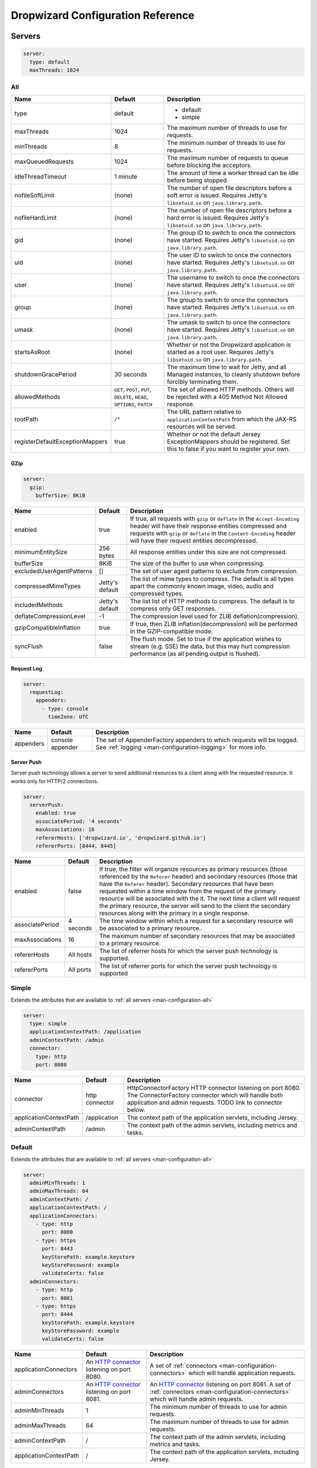 .. _man-configuration:

##################################
Dropwizard Configuration Reference
##################################

.. highlight:: text

.. _man-configuration-servers:

Servers
=======

.. code-block:: yaml

    server:
      type: default
      maxThreads: 1024


.. _man-configuration-all:

All
---

=================================== ===============================================  =============================================================================
Name                                Default                                          Description
=================================== ===============================================  =============================================================================
type                                default                                          - default
                                                                                     - simple
maxThreads                          1024                                             The maximum number of threads to use for requests.
minThreads                          8                                                The minimum number of threads to use for requests.
maxQueuedRequests                   1024                                             The maximum number of requests to queue before blocking
                                                                                     the acceptors.
idleThreadTimeout                   1 minute                                         The amount of time a worker thread can be idle before
                                                                                     being stopped.
nofileSoftLimit                     (none)                                           The number of open file descriptors before a soft error is issued.
                                                                                     Requires Jetty's ``libsetuid.so`` on ``java.library.path``.
nofileHardLimit                     (none)                                           The number of open file descriptors before a hard error is issued.
                                                                                     Requires Jetty's ``libsetuid.so`` on ``java.library.path``.
gid                                 (none)                                           The group ID to switch to once the connectors have started.
                                                                                     Requires Jetty's ``libsetuid.so`` on ``java.library.path``.
uid                                 (none)                                           The user ID to switch to once the connectors have started.
                                                                                     Requires Jetty's ``libsetuid.so`` on ``java.library.path``.
user                                (none)                                           The username to switch to once the connectors have started.
                                                                                     Requires Jetty's ``libsetuid.so`` on ``java.library.path``.
group                               (none)                                           The group to switch to once the connectors have started.
                                                                                     Requires Jetty's ``libsetuid.so`` on ``java.library.path``.
umask                               (none)                                           The umask to switch to once the connectors have started.
                                                                                     Requires Jetty's ``libsetuid.so`` on ``java.library.path``.
startsAsRoot                        (none)                                           Whether or not the Dropwizard application is started as a root user.
                                                                                     Requires Jetty's ``libsetuid.so`` on ``java.library.path``.
shutdownGracePeriod                 30 seconds                                       The maximum time to wait for Jetty, and all Managed instances,
                                                                                     to cleanly shutdown before forcibly terminating them.
allowedMethods                      ``GET``, ``POST``, ``PUT``, ``DELETE``,          The set of allowed HTTP methods. Others will be rejected with a
                                    ``HEAD``, ``OPTIONS``, ``PATCH``                 405 Method Not Allowed response.
rootPath                            ``/*``                                           The URL pattern relative to ``applicationContextPath`` from which
                                                                                     the JAX-RS resources will be served.
registerDefaultExceptionMappers     true                                             Whether or not the default Jersey ExceptionMappers should be registered.
                                                                                     Set this to false if you want to register your own.
=================================== ===============================================  =============================================================================


.. _man-configuration-gzip:

GZip
....

.. code-block:: yaml

    server:
      gzip:
        bufferSize: 8KiB


+---------------------------+---------------------+------------------------------------------------------------------------------------------------------+
|     Name                  | Default             | Description                                                                                          |
+===========================+=====================+======================================================================================================+
| enabled                   | true                | If true, all requests with ``gzip`` or ``deflate`` in the ``Accept-Encoding`` header will have their |
|                           |                     | response entities compressed and requests with ``gzip`` or ``deflate`` in the ``Content-Encoding``   |
|                           |                     | header will have their request entities decompressed.                                                |
+---------------------------+---------------------+------------------------------------------------------------------------------------------------------+
| minimumEntitySize         | 256 bytes           | All response entities under this size are not compressed.                                            |
+---------------------------+---------------------+------------------------------------------------------------------------------------------------------+
| bufferSize                | 8KiB                | The size of the buffer to use when compressing.                                                      |
+---------------------------+---------------------+------------------------------------------------------------------------------------------------------+
| excludedUserAgentPatterns | []                  | The set of user agent patterns to exclude from compression.                                          |
+---------------------------+---------------------+------------------------------------------------------------------------------------------------------+
| compressedMimeTypes       | Jetty's default     | The list of mime types to compress. The default is all types apart                                   |
|                           |                     | the commonly known image, video, audio and compressed types.                                         |
+---------------------------+---------------------+------------------------------------------------------------------------------------------------------+
| includedMethods           | Jetty's default     | The list list of HTTP methods to compress. The default is to compress only GET responses.            |
+---------------------------+---------------------+------------------------------------------------------------------------------------------------------+
| deflateCompressionLevel   | -1                  | The compression level used for ZLIB deflation(compression).                                          |
+---------------------------+---------------------+------------------------------------------------------------------------------------------------------+
| gzipCompatibleInflation   | true                | If true, then ZLIB inflation(decompression) will be performed in the GZIP-compatible mode.           |
+---------------------------+---------------------+------------------------------------------------------------------------------------------------------+
| syncFlush                 | false               | The flush mode. Set to true if the application wishes to stream (e.g. SSE) the data,                 |
|                           |                     | but this may hurt compression performance (as all pending output is flushed).                        |
+---------------------------+---------------------+------------------------------------------------------------------------------------------------------+

.. _man-configuration-requestLog:

Request Log
...........

.. code-block:: yaml

    server:
      requestLog:
        appenders:
          - type: console
            timeZone: UTC


====================== ================ ===========
Name                   Default          Description
====================== ================ ===========
appenders              console appender The set of AppenderFactory appenders to which requests will be logged.
                                        See :ref:`logging <man-configuration-logging>` for more info.
====================== ================ ===========

.. _man-configuration-server-push:

Server Push
...........

Server push technology allows a server to send additional resources to a client along with the requested resource.
It works only for HTTP/2 connections.

.. code-block:: yaml

    server:
      serverPush:
        enabled: true
        associatePeriod: '4 seconds'
        maxAssociations: 16
        refererHosts: ['dropwizard.io', 'dropwizard.github.io']
        refererPorts: [8444, 8445]


+-----------------+------------+------------------------------------------------------------------------------------------------------+
|     Name        | Default    | Description                                                                                          |
+=================+============+======================================================================================================+
| enabled         | false      | If true, the filter will organize resources as primary resources (those referenced by the            |
|                 |            | ``Referer`` header) and secondary resources (those that have the ``Referer`` header). Secondary      |
|                 |            | resources that have been requested within a time window from the request of the primary resource     |
|                 |            | will be associated with the it. The next time a client will request the primary resource, the        |
|                 |            | server will send to the client the secondary resources along with the primary in a single response.  |
+-----------------+------------+------------------------------------------------------------------------------------------------------+
| associatePeriod | 4 seconds  | The time window within which a request for a secondary resource will be associated to a              |
|                 |            | primary resource..                                                                                   |
+-----------------+------------+------------------------------------------------------------------------------------------------------+
| maxAssociations | 16         | The maximum number of secondary resources that may be associated to a primary resource.              |
+-----------------+------------+------------------------------------------------------------------------------------------------------+
| refererHosts    | All hosts  | The list of referrer hosts for which the server push technology is supported.                        |
+-----------------+------------+------------------------------------------------------------------------------------------------------+
| refererPorts    | All ports  | The list of referrer ports for which the server push technology is supported                         |
+-----------------+------------+------------------------------------------------------------------------------------------------------+


.. _man-configuration-simple:

Simple
------

Extends the attributes that are available to :ref:`all servers <man-configuration-all>`

.. code-block:: yaml

    server:
      type: simple
      applicationContextPath: /application
      adminContextPath: /admin
      connector:
        type: http
        port: 8080



========================  ===============   =====================================================================
Name                      Default           Description
========================  ===============   =====================================================================
connector                 http connector    HttpConnectorFactory HTTP connector listening on port 8080.
                                            The ConnectorFactory connector which will handle both application
                                            and admin requests. TODO link to connector below.
applicationContextPath    /application      The context path of the application servlets, including Jersey.
adminContextPath          /admin            The context path of the admin servlets, including metrics and tasks.
========================  ===============   =====================================================================


.. _man-configuration-default:

Default
-------

Extends the attributes that are available to :ref:`all servers <man-configuration-all>`

.. code-block:: yaml

    server:
      adminMinThreads: 1
      adminMaxThreads: 64
      adminContextPath: /
      applicationContextPath: /
      applicationConnectors:
        - type: http
          port: 8080
        - type: https
          port: 8443
          keyStorePath: example.keystore
          keyStorePassword: example
          validateCerts: false
      adminConnectors:
        - type: http
          port: 8081
        - type: https
          port: 8444
          keyStorePath: example.keystore
          keyStorePassword: example
          validateCerts: false


========================  =======================   =====================================================================
Name                      Default                   Description
========================  =======================   =====================================================================
applicationConnectors     An `HTTP connector`_      A set of :ref:`connectors <man-configuration-connectors>` which will
                          listening on port 8080.   handle application requests.
adminConnectors           An `HTTP connector`_      An `HTTP connector`_ listening on port 8081.
                          listening on port 8081.   A set of :ref:`connectors <man-configuration-connectors>` which will
                                                    handle admin requests.
adminMinThreads           1                         The minimum number of threads to use for admin requests.
adminMaxThreads           64                        The maximum number of threads to use for admin requests.
adminContextPath          /                         The context path of the admin servlets, including metrics and tasks.
applicationContextPath    /                         The context path of the application servlets, including Jersey.
========================  =======================   =====================================================================

.. _`HTTP connector`:  https://github.com/dropwizard/dropwizard/blob/master/dropwizard-jetty/src/main/java/io/dropwizard/jetty/HttpConnectorFactory.java

.. _man-configuration-connectors:

Connectors
==========


.. _man-configuration-http:

HTTP
----

.. code-block:: yaml

    # Extending from the default server configuration
    server:
      applicationConnectors:
        - type: http
          port: 8080
          bindHost: 127.0.0.1 # only bind to loopback
          inheritChannel: false
          headerCacheSize: 512 bytes
          outputBufferSize: 32KiB
          maxRequestHeaderSize: 8KiB
          maxResponseHeaderSize: 8KiB
          inputBufferSize: 8KiB
          idleTimeout: 30 seconds
          minBufferPoolSize: 64 bytes
          bufferPoolIncrement: 1KiB
          maxBufferPoolSize: 64KiB
          acceptorThreads: 1
          selectorThreads: 2
          acceptQueueSize: 1024
          reuseAddress: true
          soLingerTime: 345s
          useServerHeader: false
          useDateHeader: true
          useForwardedHeaders: true


======================== ==================  ======================================================================================
Name                     Default             Description
======================== ==================  ======================================================================================
port                     8080                The TCP/IP port on which to listen for incoming connections.
bindHost                 (none)              The hostname to bind to.
inheritChannel           false               Whether this connector uses a channel inherited from the JVM.
                                             Use it with `Server::Starter`_, to launch an instance of Jetty on demand.
headerCacheSize          512 bytes           The size of the header field cache.
outputBufferSize         32KiB               The size of the buffer into which response content is aggregated before being sent to
                                             the client. A larger buffer can improve performance by allowing a content producer
                                             to run without blocking, however larger buffers consume more memory and may induce
                                             some latency before a client starts processing the content.
maxRequestHeaderSize     8KiB                The maximum size of a request header. Larger headers will allow for more and/or
                                             larger cookies plus larger form content encoded  in a URL. However, larger headers
                                             consume more memory and can make a server more vulnerable to denial of service
                                             attacks.
maxResponseHeaderSize    8KiB                The maximum size of a response header. Larger headers will allow for more and/or
                                             larger cookies and longer HTTP headers (eg for redirection).  However, larger headers
                                             will also consume more memory.
inputBufferSize          8KiB                The size of the per-connection input buffer.
idleTimeout              30 seconds          The maximum idle time for a connection, which roughly translates to the
                                             `java.net.Socket#setSoTimeout(int)`_ call, although with NIO implementations
                                             other mechanisms may be used to implement the timeout.
                                             The max idle time is applied when waiting for a new message to be received on a connection
                                             or when waiting for a new message to be sent on a connection.
                                             This value is interpreted as the maximum time between some progress being made on the
                                             connection. So if a single byte is read or written, then the timeout is reset.
minBufferPoolSize        64 bytes            The minimum size of the buffer pool.
bufferPoolIncrement      1KiB                The increment by which the buffer pool should be increased.
maxBufferPoolSize        64KiB               The maximum size of the buffer pool.
acceptorThreads          # of CPUs/2         The number of worker threads dedicated to accepting connections.
selectorThreads          # of CPUs           The number of worker threads dedicated to sending and receiving data.
acceptQueueSize          (OS default)        The size of the TCP/IP accept queue for the listening socket.
reuseAddress             true                Whether or not ``SO_REUSEADDR`` is enabled on the listening socket.
soLingerTime             (disabled)          Enable/disable ``SO_LINGER`` with the specified linger time.
useServerHeader          false               Whether or not to add the ``Server`` header to each response.
useDateHeader            true                Whether or not to add the ``Date`` header to each response.
useForwardedHeaders      true                Whether or not to look at ``X-Forwarded-*`` headers added by proxies. See
                                             `ForwardedRequestCustomizer`_ for details.
======================== ==================  ======================================================================================

.. _`java.net.Socket#setSoTimeout(int)`: http://docs.oracle.com/javase/7/docs/api/java/net/Socket.html#setSoTimeout(int)
.. _`ForwardedRequestCustomizer`: http://download.eclipse.org/jetty/stable-9/apidocs/org/eclipse/jetty/server/ForwardedRequestCustomizer.html

.. _`Server::Starter`:  https://github.com/kazuho/p5-Server-Starter

.. _man-configuration-https:

HTTPS
-----

Extends the attributes that are available to the :ref:`HTTP connector <man-configuration-http>`

.. code-block:: yaml

    # Extending from the default server configuration
    server:
      applicationConnectors:
        - type: https
          port: 8443
          ....
          keyStorePath: /path/to/file
          keyStorePassword: changeit
          keyStoreType: JKS
          keyStoreProvider:
          trustStorePath: /path/to/file
          trustStorePassword: changeit
          trustStoreType: JKS
          trustStoreProvider:
          keyManagerPassword: changeit
          needClientAuth: false
          wantClientAuth:
          certAlias: <alias>
          crlPath: /path/to/file
          enableCRLDP: false
          enableOCSP: false
          maxCertPathLength: (unlimited)
          ocspResponderUrl: (none)
          jceProvider: (none)
          validateCerts: true
          validatePeers: true
          supportedProtocols: [SSLv3]
          excludedProtocols: (none)
          supportedCipherSuites: [TLS_ECDHE_ECDSA_WITH_AES_128_CBC_SHA256]
          excludedCipherSuites: (none)
          allowRenegotiation: true
          endpointIdentificationAlgorithm: (none)

================================ ==================  ======================================================================================
Name                             Default             Description
================================ ==================  ======================================================================================
keyStorePath                     REQUIRED            The path to the Java key store which contains the host certificate and private key.
keyStorePassword                 REQUIRED            The password used to access the key store.
keyStoreType                     JKS                 The type of key store (usually ``JKS``, ``PKCS12``, ``JCEKS``,
                                                     ``Windows-MY``}, or ``Windows-ROOT``).
keyStoreProvider                 (none)              The JCE provider to use to access the key store.
trustStorePath                   (none)              The path to the Java key store which contains the CA certificates used to establish
                                                     trust.
trustStorePassword               (none)              The password used to access the trust store.
trustStoreType                   JKS                 The type of trust store (usually ``JKS``, ``PKCS12``, ``JCEKS``,
                                                     ``Windows-MY``, or ``Windows-ROOT``).
trustStoreProvider               (none)              The JCE provider to use to access the trust store.
keyManagerPassword               (none)              The password, if any, for the key manager.
needClientAuth                   (none)              Whether or not client authentication is required.
wantClientAuth                   (none)              Whether or not client authentication is requested.
certAlias                        (none)              The alias of the certificate to use.
crlPath                          (none)              The path to the file which contains the Certificate Revocation List.
enableCRLDP                      false               Whether or not CRL Distribution Points (CRLDP) support is enabled.
enableOCSP                       false               Whether or not On-Line Certificate Status Protocol (OCSP) support is enabled.
maxCertPathLength                (unlimited)         The maximum certification path length.
ocspResponderUrl                 (none)              The location of the OCSP responder.
jceProvider                      (none)              The name of the JCE provider to use for cryptographic support.
validateCerts                    true                Whether or not to validate TLS certificates before starting. If enabled, Dropwizard
                                                     will refuse to start with expired or otherwise invalid certificates.
validatePeers                    true                Whether or not to validate TLS peer certificates.
supportedProtocols               (none)              A list of protocols (e.g., ``SSLv3``, ``TLSv1``) which are supported. All
                                                     other protocols will be refused.
excludedProtocols                (none)              A list of protocols (e.g., ``SSLv3``, ``TLSv1``) which are excluded. These
                                                     protocols will be refused.
supportedCipherSuites            (none)              A list of cipher suites (e.g., ``TLS_ECDHE_ECDSA_WITH_AES_128_CBC_SHA256``) which
                                                     are supported. All other cipher suites will be refused
excludedCipherSuites             (none)              A list of cipher suites (e.g., ``TLS_ECDHE_ECDSA_WITH_AES_128_CBC_SHA256``) which
                                                     are excluded. These cipher suites will be refused and exclusion takes higher
                                                     precedence than inclusion, such that if a cipher suite is listed in
                                                     ``supportedCipherSuites`` and ``excludedCipherSuites``, the cipher suite will be
                                                     excluded. To verify that the proper cipher suites are being whitelisted and
                                                     blacklisted, it is recommended to use the tool `sslyze`_.
allowRenegotiation               true                Whether or not TLS renegotiation is allowed.
endpointIdentificationAlgorithm  (none)              Which endpoint identification algorithm, if any, to use during the TLS handshake.
================================ ==================  ======================================================================================

.. _sslyze: https://github.com/nabla-c0d3/sslyze

.. _man-configuration-http2:

HTTP/2 over TLS
---------------

HTTP/2 is a new protocol, intended as a successor of HTTP/1.1. It adds several important features
like binary structure, stream multiplexing over a single connection, header compression, and server push.
At the same time it remains semantically compatible with HTTP/1.1, which should make the upgrade process more
seamless. Checkout HTTP/2 FAQ__ for the further information.

.. __: https://http2.github.io/faq/

For an encrypted connection HTTP/2 uses ALPN protocol. It's a TLS extension, that allows a client to negotiate
a protocol to use after the handshake is complete. If either side does not support ALPN, then the protocol will
be ignored, and an HTTP/1.1 connection over TLS will be used instead.

For this connector to work with ALPN protocol you need to provide alpn-boot library to JVM's bootpath.
The correct library version depends on a JVM version. Consult Jetty ALPN guide__ for the reference.

.. __: http://www.eclipse.org/jetty/documentation/current/alpn-chapter.html

Note that your JVM also must provide ``TLS_ECDHE_RSA_WITH_AES_128_GCM_SHA256`` cipher. The specification states__
that HTTP/2 deployments must support it to avoid handshake failures. It's the single supported cipher in HTTP/2
connector by default.

.. __: http://http2.github.io/http2-spec/index.html#rfc.section.9.2.2

This connector extends the attributes that are available to the :ref:`HTTPS connector <man-configuration-https>`

.. code-block:: yaml

    server:
      applicationConnectors:
        - type: h2
          port: 8445
          maxConcurrentStreams: 1024
          initialStreamRecvWindow: 65535
          keyStorePath: /path/to/file # required
          keyStorePassword: changeit
          trustStorePath: /path/to/file # required
          trustStorePassword: changeit


========================  ========  ===================================================================================
Name                      Default   Description
========================  ========  ===================================================================================
maxConcurrentStreams      1024      The maximum number of concurrently open streams allowed on a single HTTP/2
                                    connection. Larger values increase parallelism, but cost a memory commitment.
initialStreamRecvWindow   65535     The initial flow control window size for a new stream. Larger values may allow
                                    greater throughput, but also risk head of line blocking if TCP/IP flow control is
                                    triggered.
========================  ========  ===================================================================================

.. _man-configuration-http2c:

HTTP/2 Plain Text
-----------------

HTTP/2 promotes using encryption, but doesn't require it. However, most browsers stated that they will
not support HTTP/2 without encryption. Currently no browser supports HTTP/2 unencrypted.

The connector should only be used in closed secured networks or during development. It expects from clients
an HTTP/1.1 OPTIONS request with ``Upgrade : h2c`` header to indicate a wish to upgrade to HTTP/2, or a request with
the HTTP/2 connection preface. If the client doesn't support HTTP/2, a plain HTTP/1.1 connections will be used instead.

This connector extends the attributes that are available to the :ref:`HTTP connector <man-configuration-http>`

.. code-block:: yaml

    server:
      applicationConnectors:
        - type: h2c
          port: 8446
          maxConcurrentStreams: 1024
          initialStreamRecvWindow: 65535


========================  ========  ===================================================================================
Name                      Default   Description
========================  ========  ===================================================================================
maxConcurrentStreams      1024      The maximum number of concurrently open streams allowed on a single HTTP/2
                                    connection. Larger values increase parallelism, but cost a memory commitment.
initialStreamRecvWindow   65535     The initial flow control window size for a new stream. Larger values may allow
                                    greater throughput, but also risk head of line blocking if TCP/IP flow control is
                                    triggered.
========================  ========  ===================================================================================


.. _man-configuration-logging:

Logging
=======

.. code-block:: yaml

    logging:
      level: INFO
      loggers:
        "io.dropwizard": INFO
        "org.hibernate.SQL":
          level: DEBUG
          additive: false
          appenders:
            - type: file
              currentLogFilename: /var/log/myapplication-sql.log
              archivedLogFilenamePattern: /var/log/myapplication-sql-%d.log.gz
              archivedFileCount: 5
      appenders:
        - type: console


====================== ===========  ===========
Name                   Default      Description
====================== ===========  ===========
level                  Level.INFO   Logback logging level.
additive               true         Logback additive setting.
loggers                (none)       Individual logger configuration (both forms are acceptable).
appenders              (none)       One of console, file or syslog.
====================== ===========  ===========


.. _man-configuration-logging-console:

Console
-------

.. code-block:: yaml

    logging:
      level: INFO
      appenders:
        - type: console
          threshold: ALL
          timeZone: UTC
          target: stdout
          logFormat: # TODO
          filterFactories:
            - type: URI


====================== ===========  ===========
Name                   Default      Description
====================== ===========  ===========
type                   REQUIRED     The appender type. Must be ``console``.
threshold              ALL          The lowest level of events to print to the console.
timeZone               UTC          The time zone to which event timestamps will be converted.
target                 stdout       The name of the standard stream to which events will be written.
                                    Can be ``stdout`` or ``stderr``.
logFormat              default      The Logback pattern with which events will be formatted. See
                                    the Logback_ documentation for details.
filterFactories        (none)       The list of filters to apply to the appender, in order, after
                                    the thresold.
====================== ===========  ===========

.. _Logback: http://logback.qos.ch/manual/layouts.html#conversionWord


.. _man-configuration-logging-file:

File
----

.. code-block:: yaml

    logging:
      level: INFO
      appenders:
        - type: file
          currentLogFilename: /var/log/myapplication.log
          threshold: ALL
          archive: true
          archivedLogFilenamePattern: /var/log/myapplication-%d.log
          archivedFileCount: 5
          timeZone: UTC
          logFormat: # TODO
          filterFactories:
            - type: URI


============================ ===========  ==================================================================================================
Name                         Default      Description
============================ ===========  ==================================================================================================
type                         REQUIRED     The appender type. Must be ``file``.
currentLogFilename           REQUIRED     The filename where current events are logged.
threshold                    ALL          The lowest level of events to write to the file.
archive                      true         Whether or not to archive old events in separate files.
archivedLogFilenamePattern   (none)       Required if ``archive`` is ``true``.
                                          The filename pattern for archived files.
                                          If ``maxFileSize`` is specified, rollover is size-based, and the pattern must contain ``%i`` for
                                          an integer index of the archived file.
                                          Otherwise rollover is date-based, and the pattern must contain ``%d``, which is replaced with the
                                          date in ``yyyy-MM-dd`` form.
                                          If the pattern ends with ``.gz`` or ``.zip``, files will be compressed as they are archived.
archivedFileCount            5            The number of archived files to keep. Must be greater than or equal to ``0``. Zero is a
                                          special value signifying to keep infinite logs (use with caution)
maxFileSize                  (unlimited)  The maximum size of the currently active file before a rollover is triggered. The value can be
                                          expressed in bytes, kilobytes, megabytes, gigabytes, and terabytes by appending B, K, MB, GB, or
                                          TB to the numeric value.  Examples include 100MB, 1GB, 1TB.  Sizes can also be spelled out, such
                                          as 100 megabytes, 1 gigabyte, 1 terabyte.
timeZone                     UTC          The time zone to which event timestamps will be converted.
logFormat                    default      The Logback pattern with which events will be formatted. See
                                          the Logback_ documentation for details.
filterFactories              (none)       The list of filters to apply to the appender, in order, after
                                          the thresold.
============================ ===========  ==================================================================================================


.. _man-configuration-logging-syslog:

Syslog
------

.. code-block:: yaml

    logging:
      level: INFO
      appenders:
        - type: syslog
          host: localhost
          port: 514
          facility: local0
          threshold: ALL
          stackTracePrefix: \t
          logFormat: # TODO
          filterFactories:
            - type: URI


============================ ===========  ==================================================================================================
Name                         Default      Description
============================ ===========  ==================================================================================================
host                         localhost    The hostname of the syslog server.
port                         514          The port on which the syslog server is listening.
facility                     local0       The syslog facility to use. Can be either ``auth``, ``authpriv``,
                                          ``daemon``, ``cron``, ``ftp``, ``lpr``, ``kern``, ``mail``,
                                          ``news``, ``syslog``, ``user``, ``uucp``, ``local0``,
                                          ``local1``, ``local2``, ``local3``, ``local4``, ``local5``,
                                          ``local6``, or ``local7``.
threshold                    ALL          The lowest level of events to write to the file.
logFormat                    default      The Logback pattern with which events will be formatted. See
                                          the Logback_ documentation for details.
stackTracePrefix             \t           The prefix to use when writing stack trace lines (these are sent
                                          to the syslog server separately from the main message)
filterFactories              (none)       The list of filters to apply to the appender, in order, after
                                          the thresold.
============================ ===========  ==================================================================================================


.. _man-configuration-logging-filter-factories:

FilterFactories
---------------

.. code-block:: yaml

    logging:
      level: INFO
      appenders:
        - type: console
          filterFactories:
            - type: URI


====================== ===========  ================
Name                   Default      Description
====================== ===========  ================
type                   REQUIRED     The filter type.
====================== ===========  ================

.. _man-configuration-metrics:

Metrics
=======

The metrics configuration has two fields; frequency and reporters.

.. code-block:: yaml

    metrics:
      frequency: 1 minute
      reporters:
        - type: <type>


====================== ===========  ===========
Name                   Default      Description
====================== ===========  ===========
frequency              1 minute     The frequency to report metrics. Overridable per-reporter.
reporters              (none)       A list of reporters to report metrics.
====================== ===========  ===========


.. _man-configuration-metrics-all:

All Reporters
-------------

The following options are available for all metrics reporters.

.. code-block:: yaml

    metrics:
      reporters:
        - type: <type>
          durationUnit: milliseconds
          rateUnit: seconds
          excludes: (none)
          includes: (all)
          useRegexFilters: false
          frequency: 1 minute


====================== =============  ===========
Name                   Default        Description
====================== =============  ===========
durationUnit           milliseconds   The unit to report durations as. Overrides per-metric duration units.
rateUnit               seconds        The unit to report rates as. Overrides per-metric rate units.
excludes               (none)         Metrics to exclude from reports, by name. When defined, matching metrics will not be reported.
includes               (all)          Metrics to include in reports, by name. When defined, only these metrics will be reported.
useRegexFilters        false          Indicates whether the values of the 'includes' and 'excludes' fields should be treated as regular expressions or not.
frequency              (none)         The frequency to report metrics. Overrides the default.
====================== =============  ===========

The inclusion and exclusion rules are defined as:

* If **includes** is empty, then all metrics are included;
* If **includes** is not empty, only metrics from this list are included;
* If **excludes** is empty, no metrics are excluded;
* If **excludes** is not empty, then exclusion rules take precedence over inclusion rules. Thus if a name matches the exclusion rules it will not be included in reports even if it also matches the inclusion rules.


.. _man-configuration-metrics-formatted:

Formatted Reporters
...................

These options are available only to "formatted" reporters and extend the options available to :ref:`all reporters <man-configuration-metrics-all>`

.. code-block:: yaml

    metrics:
      reporters:
        - type: <type>
          locale: <system default>


====================== ===============  ===========
Name                   Default          Description
====================== ===============  ===========
locale                 System default   The Locale_ for formatting numbers, dates and times.
====================== ===============  ===========

.. _Locale: http://docs.oracle.com/javase/7/docs/api/java/util/Locale.html

.. _man-configuration-metrics-console:

Console Reporter
----------------

Reports metrics periodically to the console.

Extends the attributes that are available to :ref:`formatted reporters <man-configuration-metrics-formatted>`

.. code-block:: yaml

    metrics:
      reporters:
        - type: console
          timeZone: UTC
          output: stdout


====================== ===============  ===========
Name                   Default          Description
====================== ===============  ===========
timeZone               UTC              The timezone to display dates/times for.
output                 stdout           The stream to write to. One of ``stdout`` or ``stderr``.
====================== ===============  ===========


.. _man-configuration-metrics-csv:

CSV Reporter
------------

Reports metrics periodically to a CSV file.

Extends the attributes that are available to :ref:`formatted reporters <man-configuration-metrics-formatted>`

.. code-block:: yaml

    metrics:
      reporters:
        - type: csv
          file: /path/to/file


====================== ===============  ===========
Name                   Default          Description
====================== ===============  ===========
file                   No default       The CSV file to write metrics to.
====================== ===============  ===========


.. _man-configuration-metrics-ganglia:

Ganglia Reporter
----------------

Reports metrics periodically to Ganglia.

Extends the attributes that are available to :ref:`all reporters <man-configuration-metrics-all>`

.. note::

    You will need to add ``dropwizard-metrics-ganglia`` to your POM.

.. code-block:: yaml

    metrics:
      reporters:
        - type: ganglia
          host: localhost
          port: 8649
          mode: unicast
          ttl: 1
          uuid: (none)
          spoof: localhost:8649
          tmax: 60
          dmax: 0


====================== ===============  ====================================================================================================
Name                   Default          Description
====================== ===============  ====================================================================================================
host                   localhost        The hostname (or group) of the Ganglia server(s) to report to.
port                   8649             The port of the Ganglia server(s) to report to.
mode                   unicast          The UDP addressing mode to announce the metrics with. One of ``unicast``
                                        or ``multicast``.
ttl                    1                The time-to-live of the UDP packets for the announced metrics.
uuid                   (none)           The UUID to tag announced metrics with.
spoof                  (none)           The hostname and port to use instead of this nodes for the announced metrics.
                                        In the format ``hostname:port``.
tmax                   60               The tmax value to announce metrics with.
dmax                   0                The dmax value to announce metrics with.
====================== ===============  ====================================================================================================


.. _man-configuration-metrics-graphite:

Graphite Reporter
-----------------

Reports metrics periodically to Graphite.

Extends the attributes that are available to :ref:`all reporters <man-configuration-metrics-all>`

.. note::

    You will need to add ``dropwizard-metrics-graphite`` to your POM.

.. code-block:: yaml

    metrics:
      reporters:
        - type: graphite
          host: localhost
          port: 8080
          prefix: <prefix>


====================== ===============  ====================================================================================================
Name                   Default          Description
====================== ===============  ====================================================================================================
host                   localhost        The hostname of the Graphite server to report to.
port                   8080             The port of the Graphite server to report to.
prefix                 (none)           The prefix for Metric key names to report to Graphite.
====================== ===============  ====================================================================================================


.. _man-configuration-metrics-slf4j:

SLF4J
-----

Reports metrics periodically by logging via SLF4J.

Extends the attributes that are available to :ref:`all reporters <man-configuration-metrics-all>`

See BaseReporterFactory_  and BaseFormattedReporterFactory_ for more options.

.. _BaseReporterFactory:  https://github.com/dropwizard/dropwizard/blob/master/dropwizard-metrics/src/main/java/io/dropwizard/metrics/BaseReporterFactory.java
.. _BaseFormattedReporterFactory: https://github.com/dropwizard/dropwizard/blob/master/dropwizard-metrics/src/main/java/io/dropwizard/metrics/BaseFormattedReporterFactory.java


.. code-block:: yaml

    metrics:
      reporters:
        - type: log
          logger: metrics
          markerName: <marker name>


====================== ===============  ====================================================================================================
Name                   Default          Description
====================== ===============  ====================================================================================================
logger                 metrics          The name of the logger to write metrics to.
markerName             (none)           The name of the marker to mark logged metrics with.
====================== ===============  ====================================================================================================


.. _man-configuration-clients:

Clients
=======

.. _man-configuration-clients-http:

HttpClient
----------

See HttpClientConfiguration_  for more options.

.. _HttpClientConfiguration:  https://github.com/dropwizard/dropwizard/blob/master/dropwizard-client/src/main/java/io/dropwizard/client/HttpClientConfiguration.java

.. code-block:: yaml

    httpClient:
      timeout: 500ms
      connectionTimeout: 500ms
      timeToLive: 1h
      cookiesEnabled: false
      maxConnections: 1024
      maxConnectionsPerRoute: 1024
      keepAlive: 0ms
      retries: 0
      userAgent: <application name> (<client name>)


=============================  ======================================  =============================================================================
Name                           Default                                 Description
=============================  ======================================  =============================================================================
timeout                        500 milliseconds                        The maximum idle time for a connection, once established.
connectionTimeout              500 milliseconds                        The maximum time to wait for a connection to open.
connectionRequestTimeout       500 milliseconds                        The maximum time to wait for a connection to be returned from the connection pool.
timeToLive                     1 hour                                  The maximum time a pooled connection can stay idle (not leased to any thread)
                                                                       before it is shut down.
cookiesEnabled                 false                                   Whether or not to enable cookies.
maxConnections                 1024                                    The maximum number of concurrent open connections.
maxConnectionsPerRoute         1024                                    The maximum number of concurrent open connections per route.
keepAlive                      0 milliseconds                          The maximum time a connection will be kept alive before it is reconnected. If set
                                                                       to 0, connections will be immediately closed after every request/response.
retries                        0                                       The number of times to retry failed requests. Requests are only
                                                                       retried if they throw an exception other than ``InterruptedIOException``,
                                                                       ``UnknownHostException``, ``ConnectException``, or ``SSLException``.
userAgent                      ``applicationName`` (``clientName``)    The User-Agent to send with requests.
validateAfterInactivityPeriod  0 milliseconds                          The maximum time before a persistent connection is checked to remain active.
                                                                       If set to 0, no inactivity check will be performed.
=============================  ======================================  =============================================================================


.. _man-configuration-clients-http-proxy:

Proxy
.....

.. code-block:: yaml

    httpClient:
      proxy:
        host: 192.168.52.11
        port: 8080
        scheme : http
        auth:
          username: secret
          password: stuff
        nonProxyHosts:
          - localhost
          - '192.168.52.*'
          - '*.example.com'


=============   =================  ======================================================================
Name            Default            Description
=============   =================  ======================================================================
host            REQUIRED           The proxy server host name or ip address.
port            (scheme default)   The proxy server port.
                                   If the port is not set then the scheme default port is used.
scheme          http               The proxy server URI scheme. HTTP and HTTPS schemas are permitted.
                                   By default HTTP scheme is used.
auth            (none)             The proxy server BASIC authentication credentials.
                                   If they are not set then no credentials will be passed to the server.
username        REQUIRED           The username used to connect to the server.
password        REQUIRED           The password used to connect to the server.

nonProxyHosts   (none)             List of patterns of hosts that should be reached without proxy.
                                   The patterns may contain symbol '*' as a wildcard.
                                   If a host matches one of the patterns it will be reached through a direct connection.
=============   =================  ======================================================================


.. _man-configuration-clients-http-tls:

TLS
.....

.. code-block:: yaml

    httpClient:
      tls:
        protocol: TLSv1.2
        verifyHostname: true
        keyStorePath: /path/to/file
        keyStorePassword: changeit
        keyStoreType: JKS
        trustStorePath: /path/to/file
        trustStorePassword: changeit
        trustStoreType: JKS
        trustSelfSignedCertificates: false
        supportedProtocols: TLSv1.1,TLSv1.2
        supportedCipherSuites: TLS_ECDHE_ECDSA_WITH_AES_128_CBC_SHA256


===========================  =================  ============================================================================================================================
Name                         Default            Description
===========================  =================  ============================================================================================================================
protocol                     TLSv1.2            The default protocol the client will attempt to use during the SSL Handshake.
                                                See
                                                `here <http://docs.oracle.com/javase/8/docs/technotes/guides/security/StandardNames.html#SSLContext>`_ for more information.
verifyHostname               true               Whether to verify the hostname of the server against the hostname presented in the server certificate.
keyStorePath                 (none)             The path to the Java key store which contains the client certificate and private key.
keyStorePassword             (none)             The password used to access the key store.
keyStoreType                 JKS                The type of key store (usually ``JKS``, ``PKCS12``, ``JCEKS``, ``Windows-MY``, or ``Windows-ROOT``).
trustStorePath               (none)             The path to the Java key store which contains the CA certificates used to establish trust.
trustStorePassword           (none)             The password used to access the trust store.
trustStoreType               JKS                The type of trust store (usually ``JKS``, ``PKCS12``, ``JCEKS``, ``Windows-MY``, or ``Windows-ROOT``).
trustSelfSignedCertificates  false              If true, will trust all self-signed certificates regardless of trustStore settings.
                                                If false, trust decisions will be handled by the supplied trustStore.
supportedProtocols           (none)             A list of protocols (e.g., ``SSLv3``, ``TLSv1``) which are supported. All
                                                other protocols will be refused.
supportedCipherSuites        (none)             A list of cipher suites (e.g., ``TLS_ECDHE_ECDSA_WITH_AES_128_CBC_SHA256``) which
                                                are supported. All other cipher suites will be refused.
===========================  =================  ============================================================================================================================


.. _man-configuration-clients-jersey:

JerseyClient
------------

Extends the attributes that are available to :ref:`http clients <man-configuration-clients-http>`

See JerseyClientConfiguration_ and HttpClientConfiguration_ for more options.

.. _JerseyClientConfiguration:  https://github.com/dropwizard/dropwizard/blob/master/dropwizard-client/src/main/java/io/dropwizard/client/JerseyClientConfiguration.java

.. code-block:: yaml

    jerseyClient:
      minThreads: 1
      maxThreads: 128
      workQueueSize: 8
      gzipEnabled: true
      gzipEnabledForRequests: true
      chunkedEncodingEnabled: true


======================= ==================  ===================================================================================================
Name                    Default             Description
======================= ==================  ===================================================================================================
minThreads              1                   The minimum number of threads in the pool used for asynchronous requests.
maxThreads              128                 The maximum number of threads in the pool used for asynchronous requests. If asynchronous requests made by jersey client while serving requests, the number must be set according to the `maxThread` setting of the :ref:`server <man-configuration-all>`. Otherwise some requests made to dropwizard on heavy load may fail due to congestion on the jersey client's thread pool.
workQueueSize           8                   The size of the work queue of the pool used for asynchronous requests.
                                            Additional threads will be spawn only if the queue is reached its maximum size.
gzipEnabled             true                Adds an Accept-Encoding: gzip header to all requests, and enables automatic gzip decoding of responses.
gzipEnabledForRequests  true                Adds a Content-Encoding: gzip header to all requests, and enables automatic gzip encoding of requests.
chunkedEncodingEnabled  true                Enables the use of chunked encoding for requests.
======================= ==================  ===================================================================================================


.. _man-configuration-database:

Database
========

.. code-block:: yaml

    database:
      driverClass : org.postgresql.Driver
      url: 'jdbc:postgresql://db.example.com/db-prod'
      user: pg-user
      password: iAMs00perSecrEET


============================    =====================    ===============================================================
Name                            Default                  Description
============================    =====================    ===============================================================
driverClass                     REQUIRED                 The full name of the JDBC driver class.

url                             REQUIRED                 The URL of the server.

user                            none                     The username used to connect to the server.

password                        none                     The password used to connect to the server.

removeAbandoned                 false                    Remove abandoned connections if they exceed
                                                         removeAbandonedTimeout. If set to true a connection is
                                                         considered abandoned and eligible for removal if it has been in
                                                         use longer than the removeAbandonedTimeout and the condition
                                                         for abandonWhenPercentageFull is met.

removeAbandonedTimeout          60 seconds               The time before a database connection can be considered
                                                         abandoned.

abandonWhenPercentageFull       0                        Connections that have been abandoned (timed out) won't get
                                                         closed and reported up unless the number of connections in use
                                                         are above the percentage defined by abandonWhenPercentageFull.
                                                         The value should be between 0-100.

alternateUsernamesAllowed       false                    Set to true if the call getConnection(username,password) is
                                                         allowed. This is used for when the pool is used by an
                                                         application  accessing multiple schemas. There is a
                                                         performance impact turning this option on, even when not used.

commitOnReturn                  false                    Set to true if you want the connection pool to commit any
                                                         pending transaction when a connection is returned.

rollbackOnReturn                false                    Set to true if you want the connection pool to rollback any
                                                         pending transaction when a connection is returned.


autoCommitByDefault             JDBC driver's default    The default auto-commit state of the connections.

readOnlyByDefault               JDBC driver's default    The default read-only state of the connections.

properties                      none                     Any additional JDBC driver parameters.

defaultCatalog                  none                     The default catalog to use for the connections.

defaultTransactionIsolation     JDBC driver's default    The default transaction isolation to use for the connections.
                                                         Can be one of none, default, read-uncommitted, read-committed,
                                                         repeatable-read, or serializable.

useFairQueue                    true                     If true, calls to getConnection are handled in a FIFO manner.

initialSize                     10                       The initial size of the connection pool.

minSize                         10                       The minimum size of the connection pool.

maxSize                         100                      The maximum size of the connection pool.

initializationQuery             none                     A custom query to be run when a connection is first created.

logAbandonedConnections         false                    If true, logs stack traces of abandoned connections.

logValidationErrors             false                    If true, logs errors when connections fail validation.

maxConnectionAge                none                     If set, connections which have been open for longer than
                                                         maxConnectionAge are closed when returned.

maxWaitForConnection            30 seconds               If a request for a connection is blocked for longer than this
                                                         period, an exception will be thrown.

minIdleTime                     1 minute                 The minimum amount of time an connection must sit idle in the
                                                         pool before it is eligible for eviction.

validationQuery                 SELECT 1                 The SQL query that will be used to validate connections from
                                                         this pool before returning them to the caller or pool.
                                                         If specified, this query does not have to return any data, it
                                                         just can't throw a SQLException.( FireBird will throw exception unless validationQuery set to **select 1 from rdb$database**)

validationQueryTimeout          none                     The timeout before a connection validation queries fail.

checkConnectionWhileIdle        true                     Set to true if query validation should take place while the
                                                         connection is idle.

checkConnectionOnBorrow         false                    Whether or not connections will be validated before being
                                                         borrowed from the pool. If the connection fails to validate,
                                                         it will be dropped from the pool, and another will be
                                                         borrowed.

checkConnectionOnConnect        false                    Whether or not connections will be validated before being
                                                         added to the pool. If the connection fails to validate,
                                                         it won't be added to the pool.

checkConnectionOnReturn         false                    Whether or not connections will be validated after being
                                                         returned to the pool. If the connection fails to validate, it
                                                         will be dropped from the pool.

autoCommentsEnabled             true                     Whether or not ORMs should automatically add comments.

evictionInterval                5 seconds                The amount of time to sleep between runs of the idle
                                                         connection validation, abandoned cleaner and idle pool
                                                         resizing.

validationInterval              30 seconds               To avoid excess validation, only run validation once every
                                                         interval.

validatorClassName              none                     Name of a class of a custom validator implementation, which
                                                         will be used for validating connections.
============================    =====================    ===============================================================

.. _man-configuration-polymorphic:

Polymorphic configuration
=========================

.. rubric:: The ``dropwizard-configuration`` module provides you with a polymorphic configuration
            mechanism, meaning that a particular section of your configuration file can be implemented
            using one or more configuration classes.

To use this capability for your own configuration classes, create a top-level configuration interface or class that
implements ``Discoverable`` and add the name of that class to ``META-INF/services/io.dropwizard.jackson.Discoverable``.
Make sure to use `Jackson polymorphic deserialization`_ annotations appropriately.

.. _Jackson polymorphic deserialization: http://wiki.fasterxml.com/JacksonPolymorphicDeserialization

.. code-block:: java

    @JsonTypeInfo(use = Id.NAME, include = As.PROPERTY, property = "type")
    interface WidgetFactory extends Discoverable {
        Widget createWidget();
    }

Then create subtypes of the top-level type corresponding to each alternative, and add their names to
``META-INF/services/WidgetFactory``.

.. code-block:: java

    @JsonTypeName("hammer")
    public class HammerFactory implements WidgetFactory {
        @JsonProperty
        private int weight = 10;

        @Override
        public Hammer createWidget() {
            return new Hammer(weight);
        }
    }

    @JsonTypeName("chisel")
    public class ChiselFactory implements WidgetFactory {
        @JsonProperty
        private float radius = 1;

        @Override
        public Chisel createWidget() {
            return new Chisel(radius);
        }
    }

Now you can use ``WidgetFactory`` objects in your application's configuration.

.. code-block:: java

    public class MyConfiguration extends Configuration {
        @JsonProperty
        @NotNull
        @Valid
        private List<WidgetFactory> widgets;
    }

.. code-block:: yaml

    widgets:
      - type: hammer
        weight: 20
      - type: chisel
        radius: 0.4

See :ref:`testing configurations <man-testing-configurations>` for details on ensuring the
configuration will be deserialized correctly.

